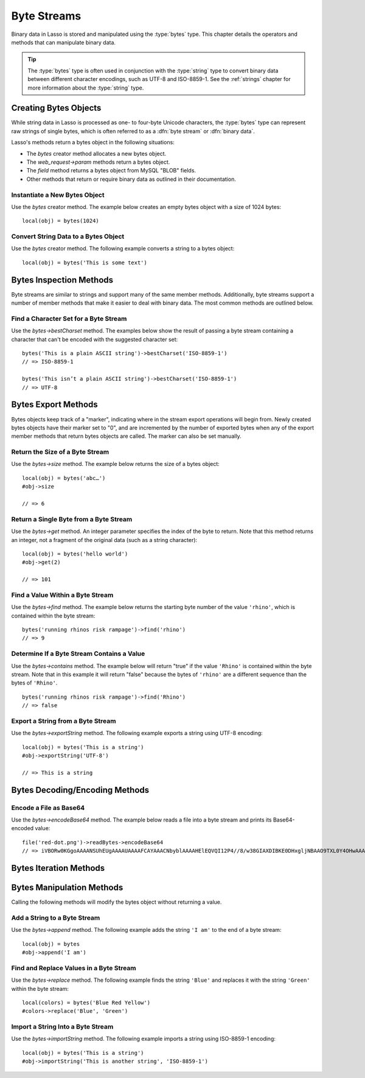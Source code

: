 .. _byte-streams:

************
Byte Streams
************

.. index:: byte stream, binary data

Binary data in Lasso is stored and manipulated using the :type:`bytes` type.
This chapter details the operators and methods that can manipulate binary data.

.. tip::
   The :type:`bytes` type is often used in conjunction with the :type:`string`
   type to convert binary data between different character encodings, such as
   UTF-8 and ISO-8859-1. See the :ref:`strings` chapter for more information
   about the :type:`string` type.


Creating Bytes Objects
======================

While string data in Lasso is processed as one- to four-byte Unicode characters,
the :type:`bytes` type can represent raw strings of single bytes, which is often
referred to as a :dfn:`byte stream` or :dfn:`binary data`.

Lasso's methods return a bytes object in the following situations:

-  The `bytes` creator method allocates a new bytes object.
-  The `web_request->param` methods return a bytes object.
-  The `field` method returns a bytes object from MySQL "BLOB" fields.
-  Other methods that return or require binary data as outlined in their
   documentation.

.. type:: bytes
.. method:: bytes()
.. method:: bytes(initial::integer)
.. method:: bytes(copy::bytes)
.. method: bytes(import::string)
.. method:: bytes(import::string, encoding::string= ?)
.. method:: bytes(doc::pdf_doc)

   Allocates a bytes object. Can convert a :type:`string` or :type:`pdf_doc`
   type to a :type:`bytes` type, or instantiate a new :type:`bytes` object.
   Accepts one optional parameter that can specify the initial size in bytes for
   the stream; or specify the :type:`string`, :type:`pdf_doc`, or :type:`bytes`
   object to convert to a new :type:`bytes` object. If converting a
   :type:`string` object, it can accept an optional second parameter to specify
   the encoding of the string.

.. member:: bytes->reserve(size::integer)

   Attempts to preallocate enough memory for the specified number of bytes.
   Useful for optimization by avoiding memory reallocation if the expected byte
   stream size is known in advance.


Instantiate a New Bytes Object
------------------------------

Use the `bytes` creator method. The example below creates an empty bytes object
with a size of 1024 bytes::

   local(obj) = bytes(1024)


Convert String Data to a Bytes Object
-------------------------------------

Use the `bytes` creator method. The following example converts a string to a
bytes object::

   local(obj) = bytes('This is some text')


Bytes Inspection Methods
========================

Byte streams are similar to strings and support many of the same member methods.
Additionally, byte streams support a number of member methods that make it
easier to deal with binary data. The most common methods are outlined below.

.. member:: bytes->size()

   Returns the number of bytes contained in the bytes object.

.. member:: bytes->length()

   .. deprecated:: 9.0
      Use `bytes->size` instead.

.. member:: bytes->get(position::integer)::integer

   Returns a single byte from the stream. Requires a parameter specifying which
   byte to fetch.

.. member:: bytes->getRange(position::integer, num::integer)::bytes

   Returns a range of bytes from the byte stream. Requires two parameters: the
   first specifies the byte position to start from, and the second specifies how
   many bytes to return.

.. member:: bytes->find(\
      find::bytes, \
      position::integer= ?, \
      length::integer= ?, \
      patPosition::integer= ?, \
      patLength::integer= ?)
.. member:: bytes->find(\
      find::string, \
      position::integer= ?, \
      length::integer= ?, \
      patPosition::integer= ?, \
      patLength::integer= ?)

   Searches the bytes object for the byte sequence or string pattern specified
   in the first parameter, returning the position where the sequence first
   begins in the bytes object or "0" if the pattern cannot be found.

   The second and third parameters can specify a portion of the bytes object
   within which to look for the match, with the former specifying the position
   to begin the search and the latter specifying the number of bytes to search.
   Similarly, the fourth and fifth parameters can specify a portion of the
   sequence that should be used for matching.

.. member:: bytes->contains(find::string)
.. member:: bytes->contains(find::bytes)

   Returns "true" if the byte stream contains the specified sequence.

.. member:: bytes->beginsWith(find::string)
.. member:: bytes->beginsWith(find::bytes)

   Returns "true" if the byte stream begins with the specified sequence.

.. member:: bytes->endsWith(find::string)
.. member:: bytes->endsWith(find::bytes)

   Returns "true" if the byte stream ends with the specified sequence.

.. member:: bytes->bestCharset(charset::string)

   Checks if the byte stream can be encoded using the specified character set.
   Returns the either the specified character set name if it can, or an
   appropriate character set name if not.

.. member:: bytes->detectCharset()

   Checks which character sets could be used to decode the byte stream and
   returns a staticarray of guesses where each is a staticarray of the character
   set name, the language covered by the character set (if any), and a
   confidence value.


Find a Character Set for a Byte Stream
--------------------------------------

Use the `bytes->bestCharset` method. The examples below show the result of
passing a byte stream containing a character that can't be encoded with the
suggested character set::

   bytes('This is a plain ASCII string')->bestCharset('ISO-8859-1')
   // => ISO-8859-1

   bytes('This isn’t a plain ASCII string')->bestCharset('ISO-8859-1')
   // => UTF-8


Bytes Export Methods
====================

Bytes objects keep track of a "marker", indicating where in the stream export
operations will begin from. Newly created bytes objects have their marker set to
"0", and are incremented by the number of exported bytes when any of the export
member methods that return bytes objects are called. The marker can also be set
manually.

.. member:: bytes->asString(encoding::string= ?)

   Returns the entire byte stream as a string using the specified encoding,
   defaulting to "UTF-8".

.. member:: bytes->marker()

   Returns the current position at which exports will occur in the byte stream.

.. member:: bytes->marker=(value::integer)

   Sets the byte stream's marker to the passed value.

.. member:: bytes->position()
.. member:: bytes->position=(value::integer)
.. member:: bytes->setPosition(i::integer)

   .. deprecated:: 9.0
      Use `bytes->marker` and `bytes->marker=` instead.

.. member: bytes->exportAs(encoding::string= ?)
.. member:: bytes->exportString(encoding::string)

   Returns a string representing the byte stream. Requires a single parameter
   specifying the character encoding (e.g. "ISO-8859-1" or "UTF-8") for the
   export. If the byte stream has a marker set, only the bytes following the
   marker will be returned. The marker is not modified.

.. member: bytes->exportBytes()
.. member:: bytes->exportBytes(num::integer= ?)

   Returns the byte stream as a bytes object. Accepts one optional parameter
   that can specify the number of bytes to return. If the byte stream has a
   marker set, only the bytes following the marker will be returned. Sets the
   marker to the end of the stream.

.. member:: bytes->export8bits()
.. member:: bytes->export16bits()
.. member:: bytes->export32bits()
.. member:: bytes->export64bits()

   Returns 1, 2, 4, or 8 bytes of the byte stream starting from the marker as an
   integer and increments the marker by the same amount.

.. member:: bytes->exportSigned8bits()
.. member:: bytes->exportSigned16bits()
.. member:: bytes->exportSigned32bits()
.. member:: bytes->exportSigned64bits()

   Returns 1, 2, 4, or 8 bytes of the byte stream starting from the marker as a
   signed (two's-complement) integer and increments the marker by the same
   amount.

.. member:: bytes->split(find::string)
.. member:: bytes->split(find::bytes)

   Returns an array of bytes objects using the specified sequence as the
   delimiter to split the byte stream. If the delimiter provided is an empty
   byte stream or string, the byte stream is split on each byte, so the returned
   array will have each byte as one of its elements.

.. member: bytes->sub(pos::integer)
.. member:: bytes->sub(position::integer, num::integer= ?)

   Returns a specified slice of the byte stream. Requires an integer parameter
   specifying the index into the byte stream to start taking the slice from. An
   optional second integer parameter can specify the number of bytes to slice
   out of the bytes object. If the second parameter is not specified, all of the
   bytes following the index are returned.


Return the Size of a Byte Stream
--------------------------------

Use the `bytes->size` method. The example below returns the size of a bytes
object::

   local(obj) = bytes('abc…')
   #obj->size

   // => 6


Return a Single Byte from a Byte Stream
---------------------------------------

Use the `bytes->get` method. An integer parameter specifies the index of the
byte to return. Note that this method returns an integer, not a fragment of the
original data (such as a string character)::

   local(obj) = bytes('hello world')
   #obj->get(2)

   // => 101


Find a Value Within a Byte Stream
---------------------------------

Use the `bytes->find` method. The example below returns the starting byte number
of the value ``'rhino'``, which is contained within the byte stream::

   bytes('running rhinos risk rampage')->find('rhino')
   // => 9


Determine If a Byte Stream Contains a Value
-------------------------------------------

Use the `bytes->contains` method. The example below will return "true" if the
value ``'Rhino'`` is contained within the byte stream. Note that in this example
it will return "false" because the bytes of ``'rhino'`` are a different sequence
than the bytes of ``'Rhino'``. ::

   bytes('running rhinos risk rampage')->find('Rhino')
   // => false


Export a String from a Byte Stream
----------------------------------

Use the `bytes->exportString` method. The following example exports a string
using UTF-8 encoding::

   local(obj) = bytes('This is a string')
   #obj->exportString('UTF-8')

   // => This is a string


Bytes Decoding/Encoding Methods
===============================

.. member:: bytes->crc()

   Returns the cyclic redundancy check integer value for the byte stream.

.. member:: bytes->encodeBase64()

   Returns a base64-encoded representation of the byte stream as a bytes object.

.. member:: bytes->decodeBase64()

   Returns the binary data of a base64-encoded byte stream as a bytes object.
   This is the opposite of the `bytes->encodeBase64` method.

.. member:: bytes->encodeHex()

   Returns the byte stream in hexadecimal format.

.. member:: bytes->decodeHex()

   Returns the binary data of a byte stream containing hexadecimal ASCII
   characters by converting each pair of characters to a single byte. This is
   the opposite of the `bytes->encodeHex` method.

.. member:: bytes->encodeMd5()

   Returns the MD5 hash value for the byte stream as a bytes object.

.. member: bytes->encodeQP(isHeader::boolean=false)
.. member:: bytes->encodeQP()

   Returns the byte stream in quoted-printable format.

.. member: bytes->decodeQP(isHeader::boolean=false)
.. member:: bytes->decodeQP()

   Returns the binary data of a quoted-printable--encoded byte stream as a bytes
   object. This is the opposite of the `bytes->encodeQP` method.

.. member:: bytes->encodeSql()

   Returns the byte stream with any illegal characters for MySQL data sources
   properly escaped.

.. member:: bytes->encodeSql92()

   Returns the byte stream with any illegal characters for SQL-92--compliant
   data sources properly escaped. Not for use with MySQL.

.. member: bytes->encodeUrl(strict::boolean=false)
.. member:: bytes->encodeUrl()

   Returns the byte stream with any illegal characters for URLs properly
   escaped.

.. member:: bytes->decodeUrl()

   Returns the binary data of a URL-encoded byte stream as a bytes object, with
   any escaped characters replaced with their ASCII equivalents. This is the
   opposite of the `bytes->encodeUrl` method.


Encode a File as Base64
-----------------------

Use the `bytes->encodeBase64` method. The example below reads a file into a byte
stream and prints its Base64-encoded value::

   file('red-dot.png')->readBytes->encodeBase64
   // => iVBORw0KGgoAAAANSUhEUgAAAAUAAAAFCAYAAACNbyblAAAAHElEQVQI12P4//8/w38GIAXDIBKE0DHxgljNBAAO9TXL0Y4OHwAAAABJRU5ErkJggg==


Bytes Iteration Methods
=======================

.. member:: bytes->forEachByte()

   Executes a given capture block once for every bytes in the byte stream. The
   byte can be accessed in the capture block through the special local variable
   ``#1``.

.. member:: bytes->eachByte()

   Returns an ``eacher`` that can be used in conjunction with query expressions
   to inspect and perform complex operations on every byte in the byte stream.


Bytes Manipulation Methods
==========================

Calling the following methods will modify the bytes object without returning a
value.

.. member:: bytes->setSize(num::integer)

   Sets the byte stream size to the specified number of bytes.

.. member:: bytes->setRange(\
      what::bytes, \
      where::integer= ?, \
      whatStart::integer= ?, \
      whatLen::integer= ?)

   Sets a range of characters within a byte stream. Requires one parameter for
   the binary data to be inserted. The optional second, third, and fourth
   parameters specify the integer offset into the byte stream to insert the new
   data, and the offset and length of the new data to be inserted, respectively.

.. member:: bytes->padLeading(tosize::integer, with::bytes= ?)
.. member:: bytes->padLeading(tosize::integer, with::string= ?)

   If the byte stream is smaller in size than the first parameter specifying the
   target number of bytes, it changes the byte stream by prepending a character
   to its beginning until it reaches the specified size. The character used for
   prepending defaults to a space, but can be set with an optional second
   parameter.

.. member:: bytes->padTrailing(tosize::integer, with::bytes= ?)
.. member:: bytes->padTrailing(tosize::integer, with::string= ?)

   If the byte stream is smaller in size than the first parameter specifying the
   target number of bytes, it changes the byte stream by appending a character
   to its end until it reaches the specified size. The character used for
   appending defaults to a space, but can be set with an optional second
   parameter.

.. member:: bytes->replace(find::bytes, replace::bytes)

   Replaces all instances of a value within a byte stream with a new value.
   Requires two parameters: the first parameter is the value to find, and the
   second parameter is the value with which to replace the first parameter.

.. member:: bytes->remove()
.. member:: bytes->remove(position::integer, num::integer)

   Removes bytes from a byte stream. When passed without a parameter, it removes
   all bytes, setting the object to an empty bytes object. In its second form,
   it requires an offset into the byte stream and the number of bytes to remove
   starting from there.

.. member:: bytes->removeLeading(find::bytes)

   Removes all occurrences of the specified sequence from the beginning of the
   byte stream. Requires one parameter specifying the data to be removed.

.. member:: bytes->removeTrailing(find::bytes)

   Removes all occurrences of the parameter sequence from the end of the
   byte stream. Requires one parameter specifying the data to be removed.

.. member:: bytes->append(rhs::bytes)
.. member:: bytes->append(rhs::string)

   Appends the specified data to the end of the byte stream. Requires one
   parameter specifying the data to append.

.. member:: bytes->trim()

   Removes all whitespace ASCII characters from the beginning and the end of the
   byte stream.

.. member: bytes->importAs(p0::string, p1::string)
.. member:: bytes->importString(s::string, enc::string= ?)

   Imports a string parameter into the byte stream. A second parameter can
   specify the character encoding (e.g. "ISO-8859-1" or "UTF-8") to use for the
   import.

.. member:: bytes->importBytes(b::bytes)

   Imports a bytes object parameter into the byte stream.

.. member:: bytes->import8bits(i::integer)
.. member:: bytes->import16bits(i::integer)
.. member:: bytes->import32bits(i::integer)
.. member:: bytes->import64bits(i::integer)

   Imports the first 1, 2, 4, or 8 bytes of an integer parameter.

.. member:: bytes->swapBytes()

   Swaps the position of every pair of bytes, e.g. a byte stream of ``'father'``
   becomes ``'afhtre'``.


Add a String to a Byte Stream
-----------------------------

Use the `bytes->append` method. The following example adds the string ``'I am'``
to the end of a byte stream::

   local(obj) = bytes
   #obj->append('I am')


Find and Replace Values in a Byte Stream
----------------------------------------

Use the `bytes->replace` method. The following example finds the string
``'Blue'`` and replaces it with the string ``'Green'`` within the byte stream::

   local(colors) = bytes('Blue Red Yellow')
   #colors->replace('Blue', 'Green')


Import a String Into a Byte Stream
----------------------------------

Use the `bytes->importString` method. The following example imports a string
using ISO-8859-1 encoding::

   local(obj) = bytes('This is a string')
   #obj->importString('This is another string', 'ISO-8859-1')
